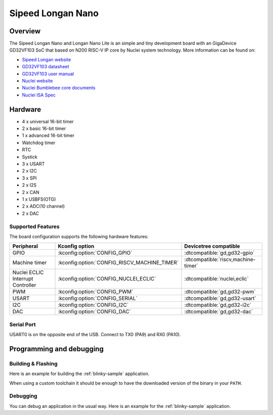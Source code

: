 .. _longan_nano:

Sipeed Longan Nano
##################

.. image:: img/longan_nano.jpg
     :align: center
     :alt: longan_nano

Overview
********

The Sipeed Longan Nano and Longan Nano Lite is an simple and tiny development board with
an GigaDevice GD32VF103 SoC that based on N200 RISC-V IP core by Nuclei system technology.
More information can be found on:

- `Sipeed Longan website <https://longan.sipeed.com/en/>`_
- `GD32VF103 datasheet <https://www.gigadevice.com/datasheet/gd32vf103xxxx-datasheet/>`_
- `GD32VF103 user manual <https://www.gd32mcu.com/data/documents/userManual/GD32VF103_User_Manual_Rev1.4.pdf>`_
- `Nuclei website <https://www.nucleisys.com/download.php>`_
- `Nuclei Bumblebee core documents <https://github.com/nucleisys/Bumblebee_Core_Doc>`_
- `Nuclei ISA Spec <https://doc.nucleisys.com/nuclei_spec/>`_

Hardware
********

- 4 x universal 16-bit timer
- 2 x basic 16-bit timer
- 1 x advanced 16-bit timer
- Watchdog timer
- RTC
- Systick
- 3 x USART
- 2 x I2C
- 3 x SPI
- 2 x I2S
- 2 x CAN
- 1 x USBFS(OTG)
- 2 x ADC(10 channel)
- 2 x DAC

Supported Features
==================

The board configuration supports the following hardware features:

.. list-table::
   :header-rows: 1

   * - Peripheral
     - Kconfig option
     - Devicetree compatible
   * - GPIO
     - :kconfig:option:`CONFIG_GPIO`
     - :dtcompatible:`gd,gd32-gpio`
   * - Machine timer
     - :kconfig:option:`CONFIG_RISCV_MACHINE_TIMER`
     - :dtcompatible:`riscv,machine-timer`
   * - Nuclei ECLIC Interrupt Controller
     - :kconfig:option:`CONFIG_NUCLEI_ECLIC`
     - :dtcompatible:`nuclei,eclic`
   * - PWM
     - :kconfig:option:`CONFIG_PWM`
     - :dtcompatible:`gd,gd32-pwm`
   * - USART
     - :kconfig:option:`CONFIG_SERIAL`
     - :dtcompatible:`gd,gd32-usart`
   * - I2C
     - :kconfig:option:`CONFIG_I2C`
     - :dtcompatible:`gd,gd32-i2c`
   * - DAC
     - :kconfig:option:`CONFIG_DAC`
     - :dtcompatible:`gd,gd32-dac`

Serial Port
===========

USART0 is on the opposite end of the USB.
Connect to TX0 (PA9) and RX0 (PA10).

Programming and debugging
*************************

Building & Flashing
===================

Here is an example for building the :ref:`blinky-sample` application.

.. zephyr-app-commands::
   :zephyr-app: samples/basic/blinky
   :board: longan_nano
   :goals: build flash

When using a custom toolchain it should be enough to have the downloaded
version of the binary in your ``PATH``.

Debugging
=========

You can debug an application in the usual way.  Here is an example for the
:ref:`blinky-sample` application.

.. zephyr-app-commands::
   :zephyr-app: samples/basic/blinky
   :board: longan_nano
   :maybe-skip-config:
   :goals: debug
